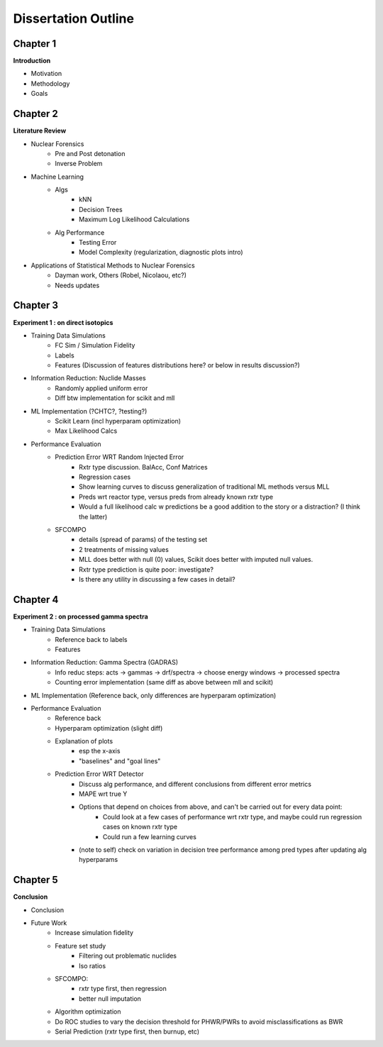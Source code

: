 ====================
Dissertation Outline
====================

---------
Chapter 1
---------
**Introduction**

- Motivation
- Methodology
- Goals

---------
Chapter 2
---------
**Literature Review**

- Nuclear Forensics
   - Pre and Post detonation
   - Inverse Problem
- Machine Learning
   - Algs
      - kNN
      - Decision Trees
      - Maximum Log Likelihood Calculations
   - Alg Performance
      - Testing Error
      - Model Complexity (regularization, diagnostic plots intro)
- Applications of Statistical Methods to Nuclear Forensics
   - Dayman work, Others (Robel, Nicolaou, etc?)
   - Needs updates

---------
Chapter 3
---------
**Experiment 1 : on direct isotopics**

- Training Data Simulations
   - FC Sim / Simulation Fidelity
   - Labels
   - Features (Discussion of features distributions here? or below in results discussion?)
- Information Reduction: Nuclide Masses
   - Randomly applied uniform error
   - Diff btw implementation for scikit and mll
- ML Implementation (?CHTC?, ?testing?)
   - Scikit Learn (incl hyperparam optimization)
   - Max Likelihood Calcs
- Performance Evaluation 
   - Prediction Error WRT Random Injected Error
      - Rxtr type discussion. BalAcc, Conf Matrices
      - Regression cases
      - Show learning curves to discuss generalization of traditional ML methods versus MLL
      - Preds wrt reactor type, versus preds from already known rxtr type
      - Would a full likelihood calc w predictions be a good addition to the story or a distraction? (I think the latter)
   - SFCOMPO 
      - details (spread of params) of the testing set
      - 2 treatments of missing values
      - MLL does better with null (0) values, Scikit does better with imputed null values.
      - Rxtr type prediction is quite poor: investigate? 
      - Is there any utility in discussing a few cases in detail?

---------
Chapter 4
---------
**Experiment 2 : on processed gamma spectra**

- Training Data Simulations
   - Reference back to labels
   - Features
- Information Reduction: Gamma Spectra (GADRAS) 
   - Info reduc steps: acts -> gammas -> drf/spectra -> choose energy windows -> processed spectra
   - Counting error implementation (same diff as above between mll and scikit)
- ML Implementation (Reference back, only differences are hyperparam optimization) 
- Performance Evaluation 
   - Reference back
   - Hyperparam optimization (slight diff)
   - Explanation of plots 
      - esp the x-axis
      - "baselines" and "goal lines"
   - Prediction Error WRT Detector
      - Discuss alg performance, and different conclusions from different error metrics 
      - MAPE wrt true Y
      - Options that depend on choices from above, and can't be carried out for every data point: 
         - Could look at a few cases of performance wrt rxtr type, and maybe could run regression cases on known rxtr type 
         - Could run a few learning curves
      - (note to self) check on variation in decision tree performance among pred types after updating alg hyperparams

---------
Chapter 5
---------
**Conclusion**

- Conclusion
- Future Work
   - Increase simulation fidelity
   - Feature set study
      - Filtering out problematic nuclides
      - Iso ratios
   - SFCOMPO: 
      - rxtr type first, then regression
      - better null imputation  
   - Algorithm optimization 
   - Do ROC studies to vary the decision threshold for PHWR/PWRs to avoid misclassifications as BWR
   - Serial Prediction (rxtr type first, then burnup, etc)

